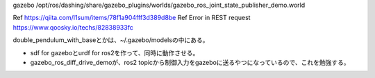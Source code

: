 

gazebo /opt/ros/dashing/share/gazebo_plugins/worlds/gazebo_ros_joint_state_publisher_demo.world

Ref https://qiita.com/l1sum/items/78f1a904fff3d389d8be
Ref Error in REST request https://www.qoosky.io/techs/82838933fc

double_pendulum_with_baseとかは、~/.gazebo/modelsの中にある。

* sdf for gazeboとurdf for ros2を作って、同時に動作させる。
* gazebo_ros_diff_drive_demoが、ros2 topicから制御入力をgazeboに送るやつになっているので、これを勉強する。
